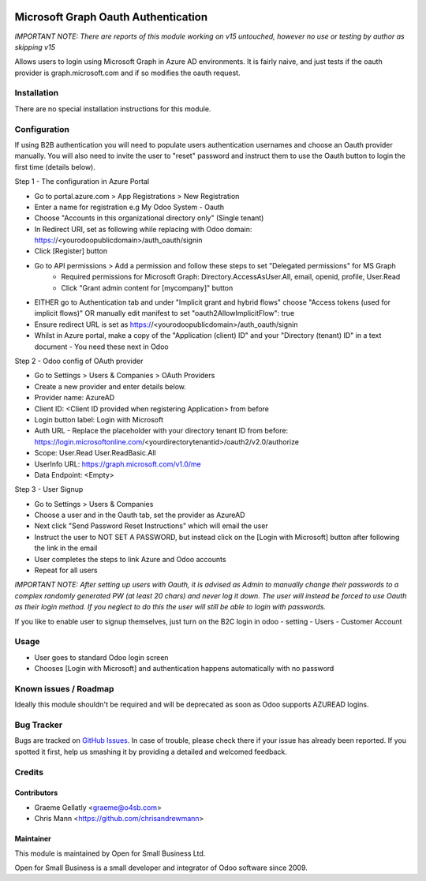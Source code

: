 .. image:: https://img.shields.io/badge/licence-AGPL--3-blue.svg
   :target: http://www.gnu.org/licenses/agpl-3.0-standalone.html
   :alt: License: AGPL-3

====================================
Microsoft Graph Oauth Authentication
====================================

*IMPORTANT NOTE: There are reports of this module working on v15 untouched, however no use or testing by author as skipping v15*

Allows users to login using Microsoft Graph in Azure AD environments.
It is fairly naive, and just tests if the oauth provider is graph.microsoft.com and if so modifies the oauth request.

Installation
============

There are no special installation instructions for this module.

Configuration
=============

If using B2B authentication you will need to populate users authentication usernames and choose an Oauth provider manually. You will also need to invite the user to "reset" password and instruct them to use the Oauth button to login the first time (details below).

Step 1 - The configuration in Azure Portal

- Go to portal.azure.com > App Registrations > New Registration
- Enter a name for registration e.g My Odoo System - Oauth
- Choose "Accounts in this organizational directory only" (Single tenant)
- In Redirect URI, set as following while replacing with Odoo domain: https://<yourodoopublicdomain>/auth_oauth/signin
- Click [Register] button
- Go to API permissions > Add a permission and follow these steps to set "Delegated permissions" for MS Graph
	- Required permissions for Microsoft Graph: Directory.AccessAsUser.All, email, openid, profile, User.Read
	- Click "Grant admin content for [mycompany]" button
- EITHER go to Authentication tab and under "Implicit grant and hybrid flows" choose "Access tokens (used for implicit flows)" OR manually edit manifest to set "oauth2AllowImplicitFlow": true
- Ensure redirect URL is set as https://<yourodoopublicdomain>/auth_oauth/signin
- Whilst in Azure portal, make a copy of the "Application (client) ID" and your "Directory (tenant) ID" in a text document - You need these next in Odoo

Step 2 - Odoo config of OAuth provider

- Go to Settings > Users & Companies > OAuth Providers
- Create a new provider and enter details below.
- Provider name: AzureAD
- Client ID: <Client ID provided when registering Application> from before
- Login button label: Login with Microsoft
- Auth URL - Replace the placeholder with your directory tenant ID from before: https://login.microsoftonline.com/<yourdirectorytenantid>/oauth2/v2.0/authorize
- Scope: User.Read User.ReadBasic.All
- UserInfo URL: https://graph.microsoft.com/v1.0/me
- Data Endpoint: <Empty>

Step 3 - User Signup

- Go to Settings > Users & Companies
- Choose a user and in the Oauth tab, set the provider as AzureAD
- Next click "Send Password Reset Instructions" which will email the user
- Instruct the user to NOT SET A PASSWORD, but instead click on the [Login with Microsoft] button after following the link in the email
- User completes the steps to link Azure and Odoo accounts
- Repeat for all users

*IMPORTANT NOTE: After setting up users with Oauth, it is advised as Admin to manually change their passwords to a complex randomly generated PW (at least 20 chars) and never log it down.
The user will instead be forced to use Oauth as their login method. If you neglect to do this the user will still be able to login with passwords.*

If you like to enable user to signup themselves, just turn on the B2C login in odoo - setting - Users - Customer Account

Usage
=====

- User goes to standard Odoo login screen
- Chooses [Login with Microsoft] and authentication happens automatically with no password

Known issues / Roadmap
======================

Ideally this module shouldn't be required and will be deprecated
as soon as Odoo supports AZUREAD logins.

Bug Tracker
===========

Bugs are tracked on `GitHub Issues
<https://github.com/odoonz/account/issues>`_. In case of trouble, please
check there if your issue has already been reported. If you spotted it first,
help us smashing it by providing a detailed and welcomed feedback.

Credits
=======

Contributors
------------

* Graeme Gellatly <graeme@o4sb.com>
* Chris Mann <https://github.com/chrisandrewmann>

Maintainer
----------

This module is maintained by Open for Small Business Ltd.

Open for Small Business is a small developer and integrator of Odoo software since 2009.

